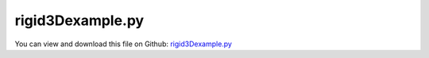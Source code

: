 
.. _examples-rigid3dexample:

*****************
rigid3Dexample.py
*****************

You can view and download this file on Github: `rigid3Dexample.py <https://github.com/jgerstmayr/EXUDYN/tree/master/main/pythonDev/Examples/rigid3Dexample.py>`_

.. code-block:: python
   :linenos:

   #%%+++++++++++++++++++++++++++++++++++++++++++++++++++++++++++++++++++++++++++++
   # This is an EXUDYN example
   #
   # Details:  A chain of 3D rigid bodies is simulated rigid bodies are connected via spring-dampers (no joints!)
   #
   # Author:   Johannes Gerstmayr
   # Date:     2019-11-15
   #
   # Copyright:This file is part of Exudyn. Exudyn is free software. You can redistribute it and/or modify it under the terms of the Exudyn license. See 'LICENSE.txt' for more details.
   #
   #+++++++++++++++++++++++++++++++++++++++++++++++++++++++++++++++++++++++++++++
   
   import exudyn as exu
   from exudyn.itemInterface import *
   from exudyn.utilities import * #includes itemInterface and rigidBodyUtilities
   import exudyn.graphics as graphics #only import if it does not conflict
   
   SC = exu.SystemContainer()
   mbs = SC.AddSystem()
   
   print('EXUDYN version='+exu.config.Version())
   
   #%%+++++++++++++++++++++++++++++++++++
   #background
   #rect = [-0.1,-0.1,0.1,0.1] #xmin,ymin,xmax,ymax
   #background0 = {'type':'Line', 'color':[0.1,0.1,0.8,1], 'data':[rect[0],rect[1],0, rect[2],rect[1],0, rect[2],rect[3],0, rect[0],rect[3],0, rect[0],rect[1],0]} #background
   color = [0.1,0.1,0.8,1]
   zz = 2*3 #max size
   s = 0.1 #size of cube
   sx = 3*s #x-size
   cPosZ = 0.1 #offset of constraint in z-direction
   
   #create background, in order to have according zoom all
   # background0 = GraphicsDataRectangle(-zz,-2*zz,zz,zz,graphics.color.white)
   background0 = graphics.CheckerBoard(point=[0,-0.5*zz,-0.25*zz],size=6*zz)
   oGround=mbs.CreateGround(referencePosition= [0,0,0], 
                            graphicsDataList = [background0])
   mPosLast = mbs.AddMarker(MarkerBodyPosition(bodyNumber = oGround, 
                                               localPosition=[-2*sx,0,cPosZ]))
   
   #%%+++++++++++++++++++++++++++++++++++
   #create a chain of bodies:
   for i in range(20):
       #print("Build Object", i)
       f = 0 #factor for initial velocities
       omega0 = [0,50.*f,20*f] #arbitrary initial angular velocity
       ep0 = eulerParameters0 #no rotation
       
       ep_t0 = AngularVelocity2EulerParameters_t(omega0, ep0)
   
       p0 = [-sx+i*2*sx,0.,0] #reference position
       v0 = [0.2*f,0.,0.] #initial translational velocity
   
       nRB = mbs.AddNode(NodeRigidBodyEP(referenceCoordinates=p0+ep0, 
                                         initialVelocities=v0+list(ep_t0)))
       oGraphicsLines = GraphicsDataOrthoCubeLines(-0.9*sx,-s,-s, 0.9*sx,s,s, color=graphics.color.black)
       oGraphics = graphics.Brick(size=[1.8*sx, 2*s, 2*s], color= graphics.color.dodgerblue)
       oGraphicsJoint = graphics.Sphere(point=[-sx,0,cPosZ], radius = 0.6*s, color=graphics.color.darkgrey, nTiles=24)
       oRB = mbs.AddObject(ObjectRigidBody(physicsMass=2, 
                                           physicsInertia=[6,1,6,0,0,0], 
                                           nodeNumber=nRB, 
                                           visualization=VObjectRigidBody(graphicsData=[oGraphics, oGraphicsJoint, oGraphicsLines])))
   
       mMassRB = mbs.AddMarker(MarkerBodyMass(bodyNumber = oRB))
       mbs.AddLoad(Gravity(markerNumber = mMassRB, loadVector=[0.,-9.81,0.])) #gravity in negative z-direction
   
       k = 1e7
       d=0.01*k
       mPos = mbs.AddMarker(MarkerBodyPosition(bodyNumber = oRB, localPosition = [-sx,0.,cPosZ]))
       mbs.AddObject(ObjectConnectorCartesianSpringDamper(markerNumbers = [mPosLast, mPos], 
                                                          stiffness=[k,k,k], damping=[d,d,d])) #gravity in negative z-direction
       mPosLast = mbs.AddMarker(MarkerBodyPosition(bodyNumber = oRB, localPosition = [sx,0.,cPosZ]))
   
   #%%+++++++++++++++++++++++++++++++++++
   mbs.Assemble()
   print(mbs)
   
   simulationSettings = exu.SimulationSettings() #takes currently set values or default values
   
   fact = 20000 #10000
   simulationSettings.timeIntegration.numberOfSteps = 1*fact
   simulationSettings.timeIntegration.endTime = 0.001*fact*0.5*4
   simulationSettings.solutionSettings.solutionWritePeriod = simulationSettings.timeIntegration.endTime/fact*10
   simulationSettings.timeIntegration.verboseMode = 1
   
   simulationSettings.timeIntegration.newton.useModifiedNewton = True
   simulationSettings.timeIntegration.generalizedAlpha.spectralRadius = 0.6 #0.6 works well 
   simulationSettings.linearSolverType = exu.LinearSolverType.EigenSparse
   
   simulationSettings.solutionSettings.solutionInformation = "rigid body tests"
   SC.visualizationSettings.nodes.defaultSize = 0.05
   SC.visualizationSettings.openGL.multiSampling = 4
   SC.visualizationSettings.openGL.lineWidth = 2
   
   # uncomment following line for shadow:
   # SC.visualizationSettings.openGL.shadow = 0.5
   # SC.visualizationSettings.openGL.light0position = [4,4,10,0]
   
   SC.renderer.Start()
   SC.renderer.DoIdleTasks()
   
   mbs.SolveDynamic(simulationSettings)
   
   SC.renderer.DoIdleTasks()
   SC.renderer.Stop() #safely close rendering window!


